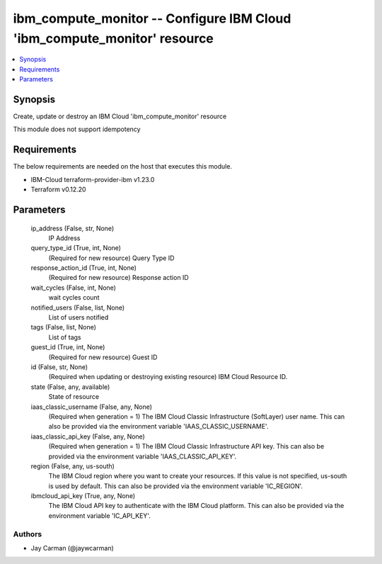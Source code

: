 
ibm_compute_monitor -- Configure IBM Cloud 'ibm_compute_monitor' resource
=========================================================================

.. contents::
   :local:
   :depth: 1


Synopsis
--------

Create, update or destroy an IBM Cloud 'ibm_compute_monitor' resource

This module does not support idempotency



Requirements
------------
The below requirements are needed on the host that executes this module.

- IBM-Cloud terraform-provider-ibm v1.23.0
- Terraform v0.12.20



Parameters
----------

  ip_address (False, str, None)
    IP Address


  query_type_id (True, int, None)
    (Required for new resource) Query Type ID


  response_action_id (True, int, None)
    (Required for new resource) Response action ID


  wait_cycles (False, int, None)
    wait cycles count


  notified_users (False, list, None)
    List of users notified


  tags (False, list, None)
    List of tags


  guest_id (True, int, None)
    (Required for new resource) Guest ID


  id (False, str, None)
    (Required when updating or destroying existing resource) IBM Cloud Resource ID.


  state (False, any, available)
    State of resource


  iaas_classic_username (False, any, None)
    (Required when generation = 1) The IBM Cloud Classic Infrastructure (SoftLayer) user name. This can also be provided via the environment variable 'IAAS_CLASSIC_USERNAME'.


  iaas_classic_api_key (False, any, None)
    (Required when generation = 1) The IBM Cloud Classic Infrastructure API key. This can also be provided via the environment variable 'IAAS_CLASSIC_API_KEY'.


  region (False, any, us-south)
    The IBM Cloud region where you want to create your resources. If this value is not specified, us-south is used by default. This can also be provided via the environment variable 'IC_REGION'.


  ibmcloud_api_key (True, any, None)
    The IBM Cloud API key to authenticate with the IBM Cloud platform. This can also be provided via the environment variable 'IC_API_KEY'.













Authors
~~~~~~~

- Jay Carman (@jaywcarman)

